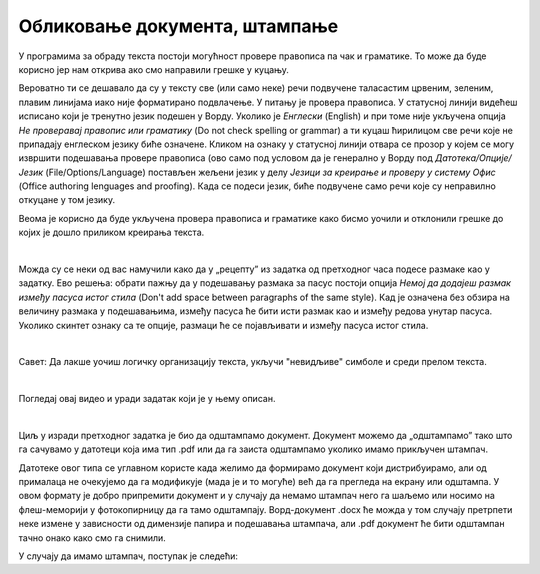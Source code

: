 Обликовање документа, штампање
==============================

У програмима за обраду текста постоји могућност провере правописа па чак и граматике. То може да буде корисно јер нам открива ако смо направили грешке у куцању.

Вероватно ти се дешавало да су у тексту све (или само неке) речи подвучене таласастим црвеним, зеленим, плавим линијама иако није форматирано подвлачење. У питању је провера правописа. У статусној линији видећеш исписано који је тренутно језик подешен у Ворду. Уколико је *Енглески* (English) и при томе није укључена опција *Не проверавај правопис или граматику* (Do not check spelling or grammar) а ти куцаш ћирилицом све речи које не припадају енглеском језику биће означене. Кликом на ознаку у статусној линији отвара се прозор у којем се могу извршити подешавања прoвере правописа (ово само под условом да је генерално у Ворду под *Датотека/Опције/Језик* (Filе/Options/Language) постављен жељени језик у делу *Језици за креирање и проверу у систему Офис* (Office authoring lenguages and proofing). Када се подеси језик, биће подвучене само речи које су неправилно откуцане у том језику.

Веома је корисно да буде укључена провера правописа и граматике како бисмо уочили и отклонили грешке до којих је дошло приликом креирања текста.

.. image:: ../../_images/w5_pravopis_jezika.png
   :width: 700px   
   :align: center


|

Можда су се неки од вас намучили како да у „рецепту” из задатка од претходног часа подесе размаке као у задатку. Ево решења: обрати пажњу да у подешавању размака за пасус постоји опција *Немој да додајеш размак између пасуса истог стила* (Don't add space between paragraphs of the same style). Кад је означена без обзира на величину размака у подешавањима, између пасуса ће бити исти размак као и између редова унутар пасуса. Уколико скинтет ознаку са те опције, размаци ће се појављивати и између пасуса истог стила.

.. image:: ../../_images/w5_razmaci_pasus.png
   :width: 1000px   
   :align: center

|

Савет: Да лакше уочиш логичку организацију текста, укључи "невидљиве" симболе и среди прелом текста.

|

Погледај овај видео и уради задатак који је у њему описан.

.. ytpopup:: 6QEEjScJMOI
    :width: 735
    :height: 415
    :align: center


|

Циљ у изради претходног задатка је био да одштампамо документ. Документ можемо да „одштампамо” тако што га сачувамо у датотеци која има тип .pdf или да га заиста одштампамо уколико имамо прикључен штампач. 

Датотеке овог типа се углавном користе када желимо да формирамо документ који дистрибуирамо, али од прималаца не очекујемо да га модификује (мада је и то могуће) већ да га прегледа на екрану или одштампа. У овом формату је добро припремити документ и у случају да немамо штампач него га шаљемо или носимо на флеш-меморији у фотокопирницу да га тамо одштампају. Ворд-документ .docx ће можда у том случају претрпети неке измене у зависности од димензије папира и подешавања штампача, али .pdf документ ће бити одштампан тачно онако како смо га снимили.

У случају да имамо штампач, поступак је следећи:

.. ytpopup:: w0RPXVxxFmQ
    :width: 735
    :height: 415
    :align: center



